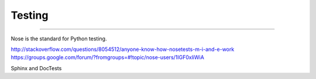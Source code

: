 =======
Testing
=======

-------

Nose is the standard for Python testing.


http://stackoverflow.com/questions/8054512/anyone-know-how-nosetests-m-i-and-e-work
https://groups.google.com/forum/?fromgroups=#!topic/nose-users/1IGF0xliWiA


Sphinx and DocTests
